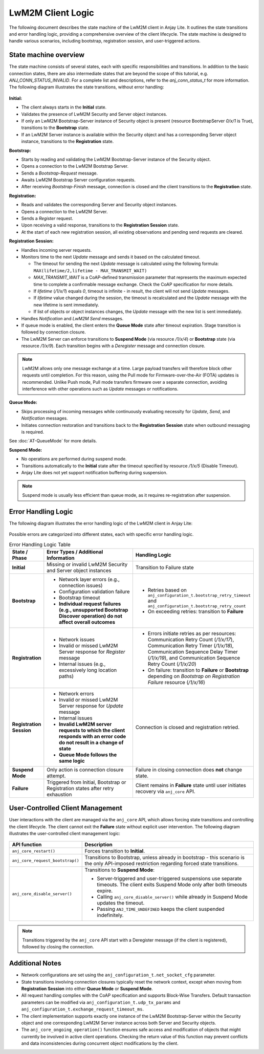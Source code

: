 ..
   Copyright 2023-2025 AVSystem <avsystem@avsystem.com>
   AVSystem Anjay Lite LwM2M SDK
   All rights reserved.

   Licensed under AVSystem Anjay Lite LwM2M Client SDK - Non-Commercial License.
   See the attached LICENSE file for details.

LwM2M Client Logic
===================

The following document describes the state machine of the LwM2M client in Anjay Lite.
It outlines the state transitions and error handling logic, providing a comprehensive
overview of the client lifecycle. The state machine is designed to handle various scenarios,
including bootstrap, registration session, and user-triggered actions.

State machine overview
^^^^^^^^^^^^^^^^^^^^^^

The state machine consists of several states, each with specific responsibilities and transitions.
In addition to the basic connection states, there are also intermediate states that are beyond the scope of this tutorial, e.g.
`ANJ_CONN_STATUS_INVALID`. For a complete list and descriptions, refer to the `anj_conn_status_t` for more information.
The following diagram illustrates the state transitions, without error handling:

.. figure:: _images/anjay_client_diagram.png
   :width: 100%

**Initial:**

* The client always starts in the **Initial** state.
* Validates the presence of LwM2M Security and Server object instances.
* If only an LwM2M Bootstrap-Server instance of Security object is present (resource BootstrapServer `0/x/1` is True), transitions to the **Bootstrap** state.
* If an LwM2M Server instance is available within the Security object and has a corresponding Server object instance, transitions to the **Registration** state.

**Bootstrap:**

* Starts by reading and validating the LwM2M Bootstrap-Server instance of the Security object.
* Opens a connection to the LwM2M Bootstrap Server.
* Sends a `Bootstrap-Request` message.
* Awaits LwM2M Bootstrap Server configuration requests.
* After receiving `Bootstrap-Finish` message, connection is closed and the client transitions to the **Registration** state.

**Registration:**

* Reads and validates the corresponding Server and Security object instances.
* Opens a connection to the LwM2M Server.
* Sends a `Register` request.
* Upon receiving a valid response, transitions to the **Registration Session** state.
* At the start of each new registration session, all existing observations and pending send requests are cleared.

**Registration Session:**

* Handles incoming server requests.
* Monitors time to the next `Update` message and sends it based on the calculated timeout.

  * The timeout for sending the next `Update` message is calculated using the following formula: ``MAX(lifetime/2,lifetime - MAX_TRANSMIT_WAIT)``
  * `MAX_TRANSMIT_WAIT` is a CoAP-defined transmission parameter that represents the maximum expected time to complete a confirmable message exchange. Check the CoAP specification for more details.
  * If `lifetime` (`/1/x/1`) equals `0`, timeout is infinite - in result, the client will not send `Update` messages.
  * If `lifetime` value changed during the session, the timeout is recalculated and the `Update` message with the new lifetime is sent immediately.
  * If list of objects or object instances changes, the `Update` message with the new list is sent immediately.
* Handles `Notification` and `LwM2M Send` messages.
* If queue mode is enabled, the client enters the **Queue Mode** state after timeout expiration. Stage transition is followed by connection closure.
* The LwM2M Server can enforce transitions to **Suspend Mode** (via resource `/1/x/4`) or **Bootstrap** state (via resource `/1/x/9`). Each transition begins with a `Deregister` message and connection closure.

.. note::
   LwM2M allows only one message exchange at a time. Large payload transfers will therefore block other requests until completion.
   For this reason, using the Pull mode for Firmware-over-the-Air (FOTA) updates is recommended. Unlike Push mode, Pull mode transfers
   firmware over a separate connection, avoiding interference with other operations such as `Update` messages or notifications.

**Queue Mode:**

* Skips processing of incoming messages while continuously evaluating necessity for `Update`, `Send`, and `Notification` messages.
* Initiates connection restoration and transitions back to the **Registration Session** state when outbound messaging is required.

See :doc:`AT-QueueMode` for more details.

**Suspend Mode:**

* No operations are performed during suspend mode.
* Transitions automatically to the **Initial** state after the timeout specified by resource `/1/x/5` (Disable Timeout).
* Anjay Lite does not yet support notification buffering during suspension.

.. note::
   Suspend mode is usually less efficient than queue mode, as it requires re-registration after suspension.

Error Handling Logic
^^^^^^^^^^^^^^^^^^^^

The following diagram illustrates the error handling logic of the LwM2M client in Anjay Lite:

.. figure:: _images/anjay_client_errors_diagram.png
   :width: 100%

Possible errors are categorized into different states, each with specific error handling logic.

.. list-table:: Error Handling Logic Table
   :header-rows: 1
   :widths: 10 60 60

   * - **State / Phase**
     - **Error Types / Additional Information**
     - **Handling Logic**

   * - **Initial**
     - Missing or invalid LwM2M Security and Server object instances
     - Transition to Failure state

   * - **Bootstrap**
     - - Network layer errors (e.g., connection issues)
       - Configuration validation failure
       - Bootstrap timeout
       - **Individual request failures (e.g., unsupported Bootstrap Discover operation) do not affect overall outcomes**
     - - Retries based on ``anj_configuration_t.bootstrap_retry_timeout`` and ``anj_configuration_t.bootstrap_retry_count``
       - On exceeding retries: transition to **Failure**

   * - **Registration**
     - - Network issues
       - Invalid or missed LwM2M Server response for `Register` message
       - Internal issues (e.g., excessively long location paths)
     - - Errors initiate retries as per resources: Communication Retry Count (`/1/x/17`), Communication Retry Timer (`/1/x/18`), Communication Sequence Delay Timer (`/1/x/19`), and Communication Sequence Retry Count (`/1/x/20`)
       - On failure: transition to **Failure** or **Bootstrap** depending on `Bootstrap on Registration Failure` resource (`/1/x/16`)

   * - **Registration Session**
     - - Network errors
       - Invalid or missed LwM2M Server response for `Update` message
       - Internal issues
       - **Invalid LwM2M server requests to which the client responds with an error code do not result in a change of state**
       - **Queue Mode follows the same logic**
     - Connection is closed and registration retried.

   * - **Suspend Mode**
     - Only action is connection closure attempt.
     - Failure in closing connection does **not** change state.

   * - **Failure**
     - Triggered from Initial, Bootstrap or Registration states after retry exhaustion
     - Client remains in **Failure** state until user initiates recovery via ``anj_core`` API.

User-Controlled Client Management
^^^^^^^^^^^^^^^^^^^^^^^^^^^^^^^^^

User interactions with the client are managed via the ``anj_core`` API, 
which allows forcing state transitions and controlling the client lifecycle. 
The client cannot exit the **Failure** state without explicit user intervention.
The following diagram illustrates the user-controlled client management logic:

.. figure:: _images/anjay_client_core_api_diagram.png
   :width: 100%

.. list-table:: 
   :header-rows: 1
   :widths: 25 75

   * - **API function**
     - **Description**
   * - ``anj_core_restart()``
     - Forces transition to **Initial**.
   * - ``anj_core_request_bootstrap()``
     - Transitions to Bootstrap, unless already in bootstrap - this scenario is the only API-imposed restriction regarding forced state transitions.
   * - ``anj_core_disable_server()``
     - Transitions to **Suspend Mode**:

       * Server-triggered and user-triggered suspensions use separate timeouts. The client exits Suspend Mode only after both timeouts expire.
       * Calling ``anj_core_disable_server()`` while already in Suspend Mode updates the timeout.
       * Passing ``ANJ_TIME_UNDEFINED`` keeps the client suspended indefinitely.

.. note::

   Transitions triggered by the ``anj_core`` API start with a Deregister message (if the client is registered), followed by closing the connection.

Additional Notes
^^^^^^^^^^^^^^^^

* Network configurations are set using the ``anj_configuration_t.net_socket_cfg`` parameter.
* State transitions involving connection closures typically reset the network context, except when moving from **Registration Session** into either **Queue Mode** or **Suspend Mode**.
* All request handling complies with the CoAP specification and supports Block-Wise Transfers. Default transaction parameters can be modified via ``anj_configuration_t.udp_tx_params`` and ``anj_configuration_t.exchange_request_timeout_ms``.
* The client implementation supports exactly one instance of the LwM2M Bootstrap-Server within the Security object and one corresponding LwM2M Server instance across both Server and Security objects.
* The ``anj_core_ongoing_operation()`` function ensures safe access and modification of objects that might currently be involved in active client operations. Checking the return value of this function may prevent conflicts and data inconsistencies during concurrent object modifications by the client.
